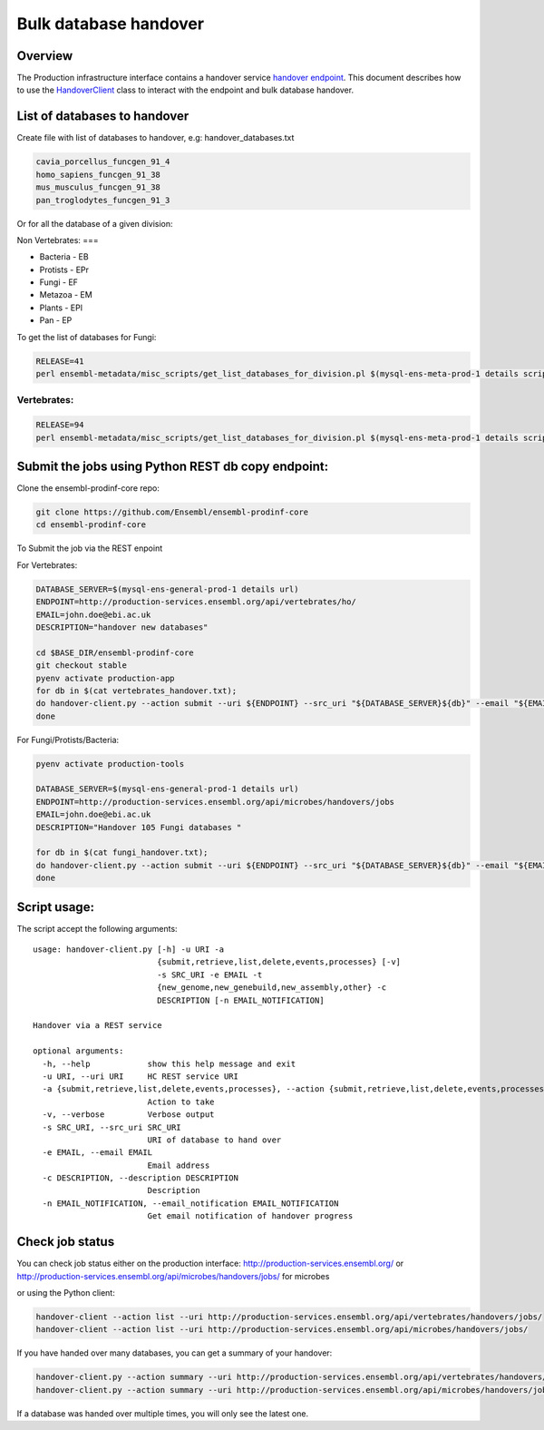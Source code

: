 ******************
Bulk database handover
******************

Overview
########

The Production infrastructure interface contains a handover service `handover endpoint <https://github.com/Ensembl/ensembl-prodinf-srv/README_handover.rst>`_.
This document describes how to use the `HandoverClient <../ensembl_prodinf/handover_client.py>`_ class to interact with the endpoint and bulk database handover.

List of databases to handover
#########################

Create file with list of databases to handover, e.g: handover_databases.txt

.. code-block:: bash

  cavia_porcellus_funcgen_91_4
  homo_sapiens_funcgen_91_38
  mus_musculus_funcgen_91_38
  pan_troglodytes_funcgen_91_3

Or for all the database of a given division:

Non Vertebrates:
===

* Bacteria - EB
* Protists - EPr
* Fungi	- EF
* Metazoa - EM
* Plants - EPl
* Pan - EP

To get the list of databases for Fungi:

.. code-block:: bash

  RELEASE=41
  perl ensembl-metadata/misc_scripts/get_list_databases_for_division.pl $(mysql-ens-meta-prod-1 details script) -division fungi -release $RELEASE > fungi_handover.txt


Vertebrates:
========

.. code-block:: bash

  RELEASE=94
  perl ensembl-metadata/misc_scripts/get_list_databases_for_division.pl $(mysql-ens-meta-prod-1 details script) -division vertebrates -release $RELEASE > vertebrates_handover.txt

Submit the jobs using Python REST db copy endpoint:
###################################################

Clone the ensembl-prodinf-core repo:

.. code-block:: bash

  git clone https://github.com/Ensembl/ensembl-prodinf-core
  cd ensembl-prodinf-core

To Submit the job via the REST enpoint

For Vertebrates:

.. code-block:: bash

  DATABASE_SERVER=$(mysql-ens-general-prod-1 details url)
  ENDPOINT=http://production-services.ensembl.org/api/vertebrates/ho/
  EMAIL=john.doe@ebi.ac.uk
  DESCRIPTION="handover new databases"

  cd $BASE_DIR/ensembl-prodinf-core
  git checkout stable
  pyenv activate production-app
  for db in $(cat vertebrates_handover.txt);
  do handover-client.py --action submit --uri ${ENDPOINT} --src_uri "${DATABASE_SERVER}${db}" --email "${EMAIL}" --description "${DESCRIPTION}";
  done

For Fungi/Protists/Bacteria:

.. code-block:: bash

  pyenv activate production-tools
  
  DATABASE_SERVER=$(mysql-ens-general-prod-1 details url)
  ENDPOINT=http://production-services.ensembl.org/api/microbes/handovers/jobs
  EMAIL=john.doe@ebi.ac.uk
  DESCRIPTION="Handover 105 Fungi databases "
  
  for db in $(cat fungi_handover.txt);
  do handover-client.py --action submit --uri ${ENDPOINT} --src_uri "${DATABASE_SERVER}${db}" --email "${EMAIL}" --description "${DESCRIPTION}";
  done


Script usage:
#############

The script accept the following arguments:

::


  usage: handover-client.py [-h] -u URI -a
                            {submit,retrieve,list,delete,events,processes} [-v]
                            -s SRC_URI -e EMAIL -t
                            {new_genome,new_genebuild,new_assembly,other} -c
                            DESCRIPTION [-n EMAIL_NOTIFICATION]

  Handover via a REST service

  optional arguments:
    -h, --help            show this help message and exit
    -u URI, --uri URI     HC REST service URI
    -a {submit,retrieve,list,delete,events,processes}, --action {submit,retrieve,list,delete,events,processes}
                          Action to take
    -v, --verbose         Verbose output
    -s SRC_URI, --src_uri SRC_URI
                          URI of database to hand over
    -e EMAIL, --email EMAIL
                          Email address
    -c DESCRIPTION, --description DESCRIPTION
                          Description
    -n EMAIL_NOTIFICATION, --email_notification EMAIL_NOTIFICATION
                          Get email notification of handover progress

Check job status
################

You can check job status either on the production interface: `<http://production-services.ensembl.org/>`_ or `<http://production-services.ensembl.org/api/microbes/handovers/jobs/>`_ for microbes

or using the Python client:

.. code-block:: bash

  handover-client --action list --uri http://production-services.ensembl.org/api/vertebrates/handovers/jobs/
  handover-client --action list --uri http://production-services.ensembl.org/api/microbes/handovers/jobs/
  
If you have handed over many databases, you can get a summary of your handover:

.. code-block:: bash

  handover-client.py --action summary --uri http://production-services.ensembl.org/api/vertebrates/handovers/jobs/ -e john.doe@ebi.ac.uk
  handover-client.py --action summary --uri http://production-services.ensembl.org/api/microbes/handovers/jobs/ -e john.doe@ebi.ac.uk

If a database was handed over multiple times, you will only see the latest one.
